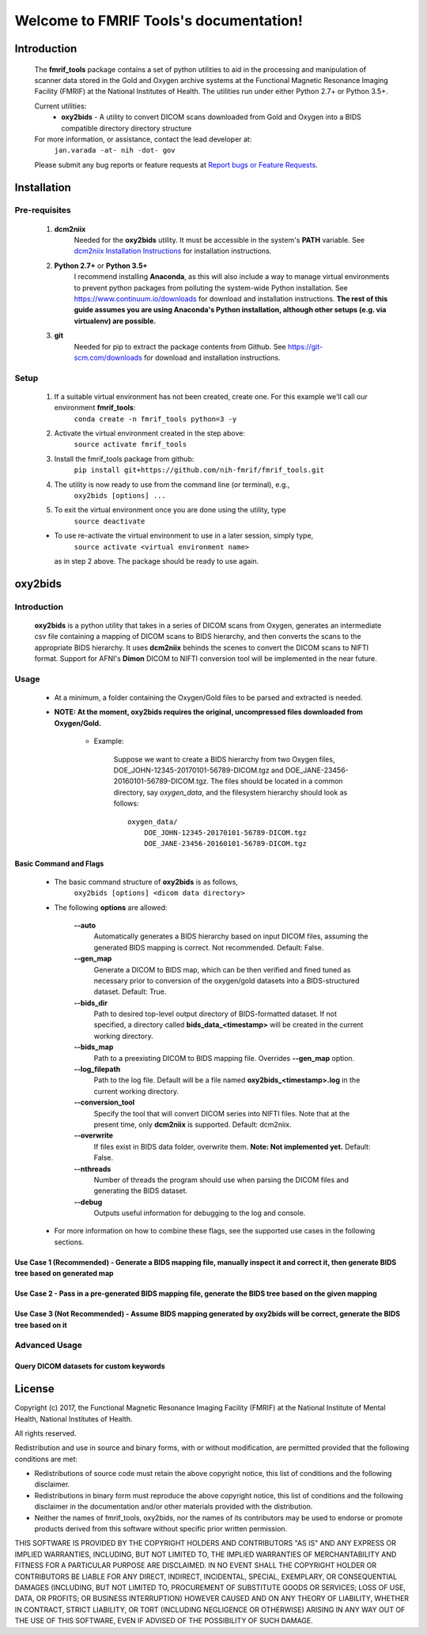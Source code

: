 .. FMRIF Tools documentation master file, created by
   sphinx-quickstart on Wed Jun  7 10:28:39 2017.
   You can adapt this file completely to your liking, but it should at least
   contain the root `toctree` directive.

Welcome to FMRIF Tools's documentation!
=======================================

************
Introduction
************

    The **fmrif_tools** package contains a set of python utilities to aid in the processing and manipulation of scanner
    data stored in the Gold and Oxygen archive systems at the Functional Magnetic Resonance Imaging Facility (FMRIF) at
    the National Institutes of Health. The utilities run under either Python 2.7+ or Python 3.5+.

    Current utilities:
        * **oxy2bids** - A utility to convert DICOM scans downloaded from Gold and Oxygen into a BIDS compatible directory
          directory structure

    For more information, or assistance, contact the lead developer at:
        ``jan.varada -at- nih -dot- gov``

    Please submit any bug reports or feature requests at `Report bugs or Feature Requests <https://github.com/nih-fmrif/fmrif_tools/issues>`_.


************
Installation
************

==============
Pre-requisites
==============
    #. **dcm2niix**
           Needed for the **oxy2bids** utility. It must be accessible in the system's **PATH** variable. See
           `dcm2niix Installation Instructions <https://www.nitrc.org/plugins/mwiki/index.php/dcm2nii:MainPage>`_ for
           installation instructions.
    #. **Python 2.7+** or **Python 3.5+**
           I recommend installing **Anaconda**, as this will also include a way to manage virtual environments to
           prevent python packages from polluting the system-wide Python installation. See
           https://www.continuum.io/downloads for download and installation instructions. **The rest of this guide
           assumes you are using Anaconda's Python installation, although other setups (e.g. via virtualenv) are
           possible.**
    #. **git**
           Needed for pip to extract the package contents from Github. See https://git-scm.com/downloads for download
           and installation instructions.


=====
Setup
=====

    #. If a suitable virtual environment has not been created, create one. For this example we'll call our environment **fmrif_tools**:
           ``conda create -n fmrif_tools python=3 -y``
    #. Activate the virtual environment created in the step above:
           ``source activate fmrif_tools``
    #. Install the fmrif_tools package from github:
           ``pip install git+https://github.com/nih-fmrif/fmrif_tools.git``
    #. The utility is now ready to use from the command line (or terminal), e.g.,
          ``oxy2bids [options] ...``
    #. To exit the virtual environment once you are done using the utility, type
          ``source deactivate``

    * To use re-activate the virtual environment to use in a later session, simply type,
          ``source activate <virtual environment name>``

      as in step 2 above. The package should be ready to use again.


********
oxy2bids
********

============
Introduction
============

    **oxy2bids** is a python utility that takes in a series of DICOM scans from Oxygen, generates an intermediate csv file
    containing a mapping of DICOM scans to BIDS hierarchy, and then converts the scans to the appropriate BIDS hierarchy. It
    uses **dcm2niix** behinds the scenes to convert the DICOM scans to NIFTI format. Support for AFNI's **Dimon** DICOM to NIFTI
    conversion tool will be implemented in the near future.

=====
Usage
=====

    * At a minimum, a folder containing the Oxygen/Gold files to be parsed and extracted is needed.
    * **NOTE: At the moment, oxy2bids requires the original, uncompressed files downloaded from Oxygen/Gold.**

        * Example:

            Suppose we want to create a BIDS hierarchy from two Oxygen files, DOE_JOHN-12345-20170101-56789-DICOM.tgz
            and DOE_JANE-23456-20160101-56789-DICOM.tgz. The files should be located in a common directory, say
            *oxygen_data*, and the filesystem hierarchy should look as follows::

                oxygen_data/
                    DOE_JOHN-12345-20170101-56789-DICOM.tgz
                    DOE_JANE-23456-20160101-56789-DICOM.tgz

-----------------------
Basic Command and Flags
-----------------------

    * The basic command structure of **oxy2bids** is as follows,
          ``oxy2bids [options] <dicom data directory>``

    * The following **options** are allowed:

        **--auto**
            Automatically generates a BIDS hierarchy based on input DICOM files, assuming the
            generated BIDS mapping is correct. Not recommended. Default: False.
        **--gen_map**
            Generate a DICOM to BIDS map, which can be then verified and fined tuned as necessary
            prior to conversion of the oxygen/gold datasets into a BIDS-structured dataset. Default: True.
        **--bids_dir**
            Path to desired top-level output directory of BIDS-formatted dataset. If not specified,
            a directory called **bids_data_<timestamp>** will be created in the current working directory.
        **--bids_map**
            Path to a preexisting DICOM to BIDS mapping file. Overrides **--gen_map** option.
        **--log_filepath**
            Path to the log file. Default will be a file named **oxy2bids_<timestamp>.log** in the current
            working directory.
        **--conversion_tool**
            Specify the tool that will convert DICOM series into NIFTI files. Note that at the present time,
            only **dcm2niix** is supported. Default: dcm2niix.
        **--overwrite**
            If files exist in BIDS data folder, overwrite them. **Note: Not implemented yet.** Default: False.
        **--nthreads**
            Number of threads the program should use when parsing the DICOM files and generating the BIDS dataset.
        **--debug**
            Outputs useful information for debugging to the log and console.

    * For more information on how to combine these flags, see the supported use cases in the following sections.

-------------------------------------------------------------------------------------------------------------------------------------------
Use Case 1 (Recommended) - Generate a BIDS mapping file, manually inspect it and correct it, then generate BIDS tree based on generated map
-------------------------------------------------------------------------------------------------------------------------------------------

---------------------------------------------------------------------------------------------------------
Use Case 2 - Pass in a pre-generated BIDS mapping file, generate the BIDS tree based on the given mapping
---------------------------------------------------------------------------------------------------------

----------------------------------------------------------------------------------------------------------------------------
Use Case 3 (Not Recommended) - Assume BIDS mapping generated by oxy2bids will be correct, generate the BIDS tree based on it
----------------------------------------------------------------------------------------------------------------------------




==============
Advanced Usage
==============

----------------------------------------
Query DICOM datasets for custom keywords
----------------------------------------


*******
License
*******

Copyright (c) 2017, the Functional Magnetic Resonance Imaging Facility (FMRIF) at the National Institute of Mental Health,
National Institutes of Health.

All rights reserved.

Redistribution and use in source and binary forms, with or without
modification, are permitted provided that the following conditions are met:

* Redistributions of source code must retain the above copyright notice, this
  list of conditions and the following disclaimer.

* Redistributions in binary form must reproduce the above copyright notice,
  this list of conditions and the following disclaimer in the documentation
  and/or other materials provided with the distribution.

* Neither the names of fmrif_tools, oxy2bids, nor the names of its
  contributors may be used to endorse or promote products derived from
  this software without specific prior written permission.

THIS SOFTWARE IS PROVIDED BY THE COPYRIGHT HOLDERS AND CONTRIBUTORS "AS IS"
AND ANY EXPRESS OR IMPLIED WARRANTIES, INCLUDING, BUT NOT LIMITED TO, THE
IMPLIED WARRANTIES OF MERCHANTABILITY AND FITNESS FOR A PARTICULAR PURPOSE ARE
DISCLAIMED. IN NO EVENT SHALL THE COPYRIGHT HOLDER OR CONTRIBUTORS BE LIABLE
FOR ANY DIRECT, INDIRECT, INCIDENTAL, SPECIAL, EXEMPLARY, OR CONSEQUENTIAL
DAMAGES (INCLUDING, BUT NOT LIMITED TO, PROCUREMENT OF SUBSTITUTE GOODS OR
SERVICES; LOSS OF USE, DATA, OR PROFITS; OR BUSINESS INTERRUPTION) HOWEVER
CAUSED AND ON ANY THEORY OF LIABILITY, WHETHER IN CONTRACT, STRICT LIABILITY,
OR TORT (INCLUDING NEGLIGENCE OR OTHERWISE) ARISING IN ANY WAY OUT OF THE USE
OF THIS SOFTWARE, EVEN IF ADVISED OF THE POSSIBILITY OF SUCH DAMAGE.
